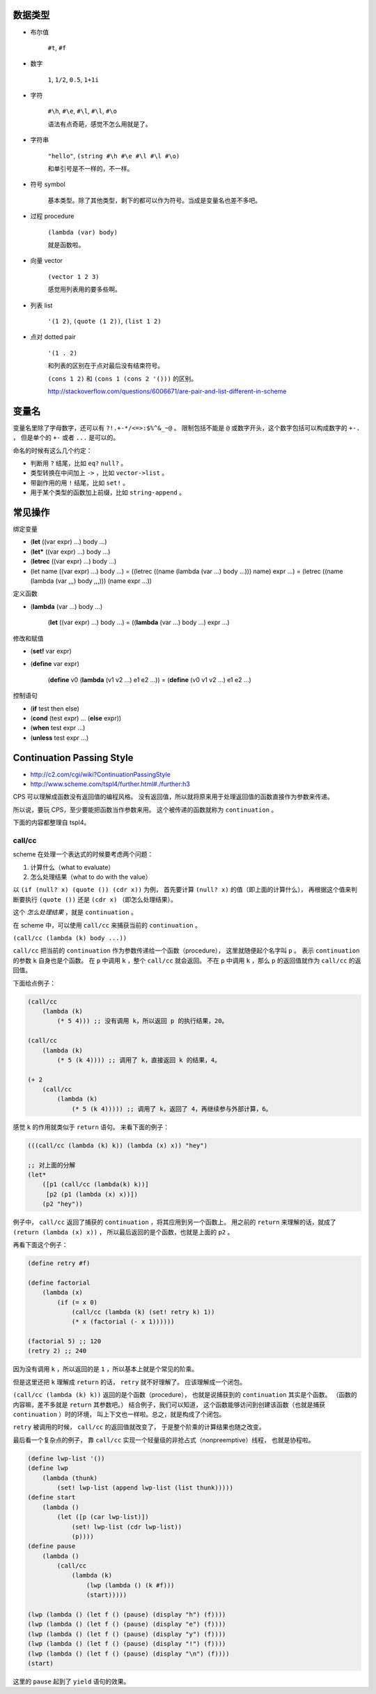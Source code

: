 数据类型
=========

+ 布尔值

    ``#t``, ``#f``

+ 数字

    ``1``, ``1/2``, ``0.5``, ``1+1i``

+ 字符

    ``#\h``, ``#\e``, ``#\l``, ``#\l``, ``#\o``

    语法有点奇葩，感觉不怎么用就是了。

+ 字符串

    ``"hello"``, ``(string #\h #\e #\l #\l #\o)``

    和单引号是不一样的，不一样。

+ 符号 symbol

    基本类型。除了其他类型，剩下的都可以作为符号。当成是变量名也差不多吧。

+ 过程 procedure

    ``(lambda (var) body)``

    就是函数啦。

+ 向量 vector

    ``(vector 1 2 3)``

    感觉用列表用的要多些啊。

+ 列表 list

    ``'(1 2)``, ``(quote (1 2))``, ``(list 1 2)``

+ 点对 dotted pair

    ``'(1 . 2)``

    和列表的区别在于点对最后没有结束符号。

    ``(cons 1 2)`` 和 ``(cons 1 (cons 2 '()))`` 的区别。

    http://stackoverflow.com/questions/6006671/are-pair-and-list-different-in-scheme



变量名
=======

变量名里除了字母数字，还可以有 ``?!.+-*/<=>:$%^&_~@`` 。
限制包括不能是 ``@`` 或数字开头，这个数字包括可以构成数字的 ``+-.`` ，
但是单个的 ``+-`` 或者 ``...`` 是可以的。

命名的时候有这么几个约定：

+ 判断用 ``?`` 结尾，比如 ``eq?`` ``null?`` 。
+ 类型转换在中间加上 ``->`` ，比如 ``vector->list`` 。
+ 带副作用的用 ``!`` 结尾，比如 ``set!`` 。
+ 用于某个类型的函数加上前缀，比如 ``string-append`` 。



常见操作
=========

绑定变量

+ (\ **let** ((var expr) ...) body ...)
+ (\ **let*** ((var expr) ...) body ...)
+ (\ **letrec** ((var expr) ...) body ...)

+ (let name ((var expr) ...) body ...)
  = ((letrec ((name (lambda (var ...) body ...))) name) expr ...)
  = (letrec ((name (lambda (var ,,,) body ,,,))) (name expr ...))

定义函数

+ (\ **lambda** (var ...) body ...)

    (\ **let** ((var expr) ...) body ...)
    = ((\ **lambda** (var ...) body ...) expr ...)

修改和赋值

+ (\ **set!** var expr)
+ (\ **define** var expr)

    (\ **define** v0 (\ **lambda** (v1 v2 ...) e1 e2 ...))
    = (\ **define** (v0 v1 v2 ...) e1 e2 ...)

控制语句

+ (\ **if** test then else)
+ (\ **cond** (test expr) ... (\ **else** expr))
+ (\ **when** test expr ...)
+ (\ **unless** test expr ...)




Continuation Passing Style
===========================
+ http://c2.com/cgi/wiki?ContinuationPassingStyle
+ http://www.scheme.com/tspl4/further.html#./further:h3

CPS 可以理解成函数没有返回值的编程风格。
没有返回值，所以就将原来用于处理返回值的函数直接作为参数来传递。

所以说，要玩 CPS，至少要能把函数当作参数来用。
这个被传递的函数就称为 ``continuation`` 。

下面的内容都整理自 tspl4。

call/cc
--------
scheme 在处理一个表达式的时候要考虑两个问题：

1. 计算什么（what to evaluate）
2. 怎么处理结果（what to do with the value）

以 ``(if (null? x) (quote ()) (cdr x))`` 为例，
首先要计算 ``(null? x)`` 的值（即上面的计算什么），
再根据这个值来判断要执行 ``(quote ())`` 还是 ``(cdr x)`` （即怎么处理结果）。

这个 *怎么处理结果* ，就是 ``continuation`` 。

在 scheme 中，可以使用 ``call/cc`` 来捕获当前的 ``continuation`` 。

``(call/cc (lambda (k) body ...))``

``call/cc`` 把当前的 ``continuation`` 作为参数传递给一个函数（procedure），
这里就随便起个名字叫 ``p`` 。
表示 ``continuation`` 的参数 ``k`` 自身也是个函数。
在 ``p`` 中调用 ``k`` ，整个 ``call/cc`` 就会返回。
不在 ``p`` 中调用 ``k`` ，那么 ``p`` 的返回值就作为 ``call/cc`` 的返回值。

下面给点例子：

.. code:: scheme

    (call/cc
        (lambda (k)
            (* 5 4))) ;; 没有调用 k，所以返回 p 的执行结果，20。

    (call/cc
        (lambda (k)
            (* 5 (k 4)))) ;; 调用了 k，直接返回 k 的结果，4。

    (+ 2
        (call/cc
            (lambda (k)
                (* 5 (k 4))))) ;; 调用了 k，返回了 4，再继续参与外部计算，6。

感觉 ``k`` 的作用就类似于 ``return`` 语句。
来看下面的例子：

.. code:: scheme

    (((call/cc (lambda (k) k)) (lambda (x) x)) "hey")

    ;; 对上面的分解
    (let*
        ([p1 (call/cc (lambda(k) k))]
         [p2 (p1 (lambda (x) x))])
        (p2 "hey"))

例子中， ``call/cc`` 返回了捕获的 ``continuation`` ，将其应用到另一个函数上。
用之前的 ``return`` 来理解的话，就成了 ``(return (lambda (x) x))`` ，
所以最后返回的是个函数，也就是上面的 ``p2`` 。

再看下面这个例子：

.. code:: scheme

    (define retry #f)

    (define factorial
        (lambda (x)
            (if (= x 0)
                (call/cc (lambda (k) (set! retry k) 1))
                (* x (factorial (- x 1))))))

    (factorial 5) ;; 120
    (retry 2) ;; 240

因为没有调用 ``k`` ，所以返回的是 ``1`` ，所以基本上就是个常见的阶乘。

但是这里还把 ``k`` 理解成 ``return`` 的话， ``retry`` 就不好理解了。
应该理解成一个闭包。

``(call/cc (lambda (k) k))`` 返回的是个函数（procedure），
也就是说捕获到的 ``continuation`` 其实是个函数。
（函数的内容嘛，差不多就是 ``return`` 其参数吧。）
结合例子，我们可以知道，
这个函数能够访问到创建该函数（也就是捕获 ``continuation`` ）时的环境，
叫上下文也一样啦。总之，就是构成了个闭包。

``retry`` 被调用的时候， ``call/cc`` 的返回值就改变了，
于是整个阶乘的计算结果也随之改变。

最后看一个复杂点的例子，
靠 ``call/cc`` 实现一个轻量级的非抢占式（nonpreemptive）线程，
也就是协程啦。

.. code:: scheme

    (define lwp-list '())
    (define lwp
        (lambda (thunk)
            (set! lwp-list (append lwp-list (list thunk)))))
    (define start
        (lambda ()
            (let ([p (car lwp-list)])
                (set! lwp-list (cdr lwp-list))
                (p))))
    (define pause
        (lambda ()
            (call/cc
                (lambda (k)
                    (lwp (lambda () (k #f)))
                    (start)))))

    (lwp (lambda () (let f () (pause) (display "h") (f))))
    (lwp (lambda () (let f () (pause) (display "e") (f))))
    (lwp (lambda () (let f () (pause) (display "y") (f))))
    (lwp (lambda () (let f () (pause) (display "!") (f))))
    (lwp (lambda () (let f () (pause) (display "\n") (f))))
    (start)

这里的 ``pause`` 起到了 ``yield`` 语句的效果。
